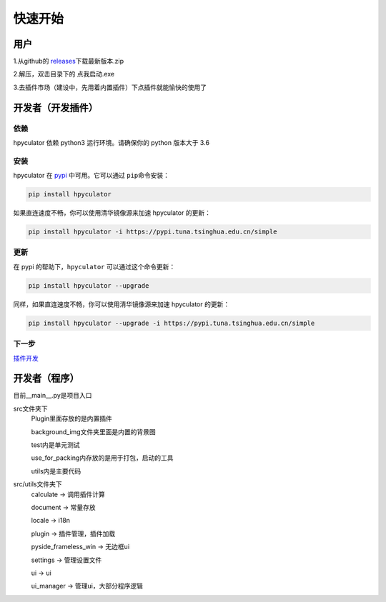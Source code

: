 快速开始
===================

用户
--------------------

1.从github的 `releases <https://github.com/HowieHz/hpyculator/releases>`__\下载最新版本.zip

2.解压，双击目录下的 点我启动.exe

3.去插件市场（建设中，先用着内置插件）下点插件就能愉快的使用了


开发者（开发插件）
---------------------

依赖
~~~~~~~~~~~~~~~~

hpyculator 依赖 python3 运行环境。请确保你的 python 版本大于 3.6

安装
~~~~~~~~~~~~~~~~

hpyculator 在 `pypi <https://pypi.org/project/hpyculator>`__ 中可用。它可以通过 ``pip``\命令安装：

.. code-block:: bash

    pip install hpyculator

如果直连速度不畅，你可以使用清华镜像源来加速 hpyculator 的更新：

.. code-block:: bash

    pip install hpyculator -i https://pypi.tuna.tsinghua.edu.cn/simple

更新
~~~~~~~~~~~~~~

在 pypi 的帮助下，``hpyculator`` 可以通过这个命令更新：

.. code-block:: bash

    pip install hpyculator --upgrade

同样，如果直连速度不畅，你可以使用清华镜像源来加速 hpyculator 的更新：

.. code-block:: bash

    pip install hpyculator --upgrade -i https://pypi.tuna.tsinghua.edu.cn/simple

下一步
~~~~~~~~~~
`插件开发 <plugin_dev/index.html>`_

开发者（程序）
---------------------

目前__main__.py是项目入口

src文件夹下
    Plugin里面存放的是内置插件

    background_img文件夹里面是内置的背景图

    test内是单元测试

    use_for_packing内存放的是用于打包，启动的工具

    utils内是主要代码

src/utils文件夹下
    calculate -> 调用插件计算

    document -> 常量存放

    locale -> i18n

    plugin -> 插件管理，插件加载

    pyside_frameless_win -> 无边框ui

    settings -> 管理设置文件

    ui -> ui

    ui_manager -> 管理ui，大部分程序逻辑

